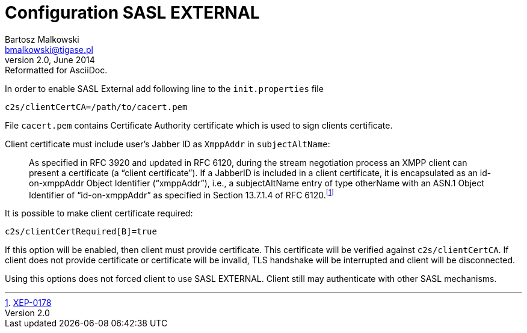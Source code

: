 //[[saslExternal]]
Configuration SASL EXTERNAL
===========================
Bartosz Malkowski <bmalkowski@tigase.pl>
v2.0, June 2014: Reformatted for AsciiDoc.
:toc:
:numbered:
:website: http://tigase.net
:Date: 2013-11-27 13:34

In order to enable SASL External add following line to the  +init.properties+ file

[source,bash]
-------------------------------------
c2s/clientCertCA=/path/to/cacert.pem
-------------------------------------

File +cacert.pem+ contains Certificate Authority certificate which is used to sign clients certificate.

Client certificate must include user's Jabber ID as +XmppAddr+ in +subjectAltName+:
__________________________
As specified in RFC 3920 and updated in RFC 6120, during the stream negotiation process an XMPP client can present a certificate (a “client certificate”). If a JabberID is included in a client certificate, it is encapsulated as an id-on-xmppAddr Object Identifier (“xmppAddr”), i.e., a subjectAltName entry of type otherName with an ASN.1 Object Identifier of “id-on-xmppAddr” as specified in Section 13.7.1.4 of RFC 6120.footnote:[http://xmpp.org/extensions/xep-0178.html#c2s[XEP-0178]]
__________________________

It is possible to make client certificate required:

[source,bash]
-------------------------------------
c2s/clientCertRequired[B]=true
-------------------------------------

If this option will be enabled, then client must provide certificate. This certificate will be verified against +c2s/clientCertCA+. If client does not provide certificate or certificate will be invalid, TLS handshake will be interrupted and client will be disconnected.

Using this options does not forced client to use SASL EXTERNAL. Client still may authenticate with other SASL mechanisms.
